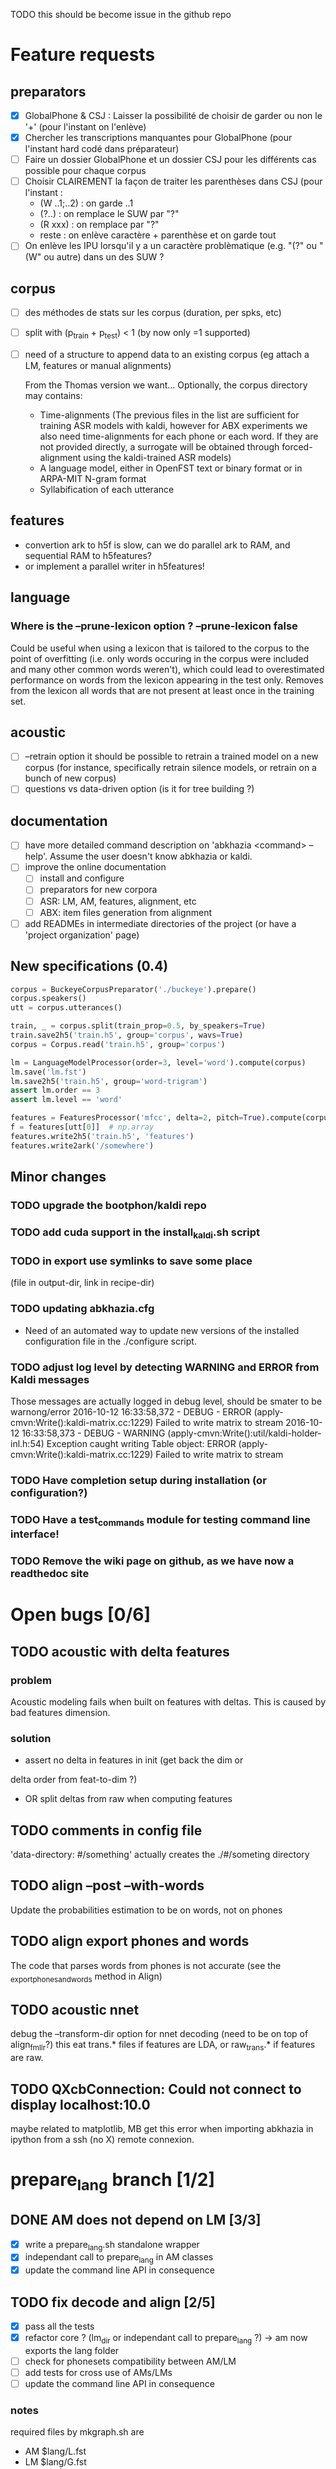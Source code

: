 TODO this should be become issue in the github repo

* Feature requests
** preparators
- [X] GlobalPhone & CSJ : Laisser la possibilité de choisir de garder
  ou non le '+' (pour l'instant on l'enlève)
- [X] Chercher les transcriptions manquantes pour GlobalPhone
  (pour l'instant hard codé dans préparateur)
- [ ] Faire un dossier GlobalPhone et un dossier CSJ pour les
  différents cas possible pour chaque corpus
- [ ] Choisir CLAIREMENT la façon de traiter les parenthèses dans CSJ (pour l'instant :
  - (W ..1;..2) :  on garde ..1
  - (?..) : on remplace le SUW par "?"
  - (R xxx) : on remplace par "?"
  - reste : on enlève caractère + parenthèse et on garde tout
- [ ] On enlève les IPU lorsqu'il y a un caractère problèmatique
  (e.g. "(?" ou "(W" ou autre) dans un des SUW ?
** corpus
- [ ] des méthodes de stats sur les corpus (duration, per spks, etc)
- [ ] split with (p_train + p_test) < 1 (by now only =1 supported)
- [ ] need of a structure to append data to an existing corpus (eg
  attach a LM, features or manual alignments)

  From the Thomas version we want... Optionally, the corpus directory may contains:
   - Time-alignments (The previous files in the list are sufficient
     for training ASR models with kaldi, however for ABX experiments
     we also need time-alignments for each phone or each word. If they
     are not provided directly, a surrogate will be obtained through
     forced-alignment using the kaldi-trained ASR models)
   - A language model, either in OpenFST text or binary format or in
     ARPA-MIT N-gram format
   - Syllabification of each utterance
** features
- convertion ark to h5f is slow, can we do parallel ark to RAM, and
  sequential RAM to h5features?
- or implement a parallel writer in h5features!
** language
*** Where is the --prune-lexicon option ? --prune-lexicon false
Could be useful when using a lexicon that is tailored to the corpus
to the point of overfitting (i.e. only words occuring in the corpus
were included and many other common words weren't), which could lead
to overestimated performance on words from the lexicon appearing in
the test only. Removes from the lexicon all words that are not
present at least once in the training set.
** acoustic
   - [ ] --retrain option
     it should be possible to retrain a trained model on a new corpus
     (for instance, specifically retrain silence models, or retrain on a
     bunch of new corpus)
   - [ ] questions vs data-driven option (is it for tree building ?)
** documentation
  - [ ] have more detailed command description on 'abkhazia <command>
    --help'. Assume the user doesn't know abkhazia or kaldi.
  - [ ] improve the online documentation
    - [ ] install and configure
    - [ ] preparators for new corpora
    - [ ] ASR: LM, AM, features, alignment, etc
    - [ ] ABX: item files generation from alignment
  - [ ] add READMEs in intermediate directories of the project (or
    have a 'project organization' page)
** New specifications (0.4)
#+begin_src python
  corpus = BuckeyeCorpusPreparator('./buckeye').prepare()
  corpus.speakers()
  utt = corpus.utterances()

  train, _ = corpus.split(train_prop=0.5, by_speakers=True)
  train.save2h5('train.h5', group='corpus', wavs=True)
  corpus = Corpus.read('train.h5', group='corpus')

  lm = LanguageModelProcessor(order=3, level='word').compute(corpus)
  lm.save('lm.fst')
  lm.save2h5('train.h5', group='word-trigram')
  assert lm.order == 3
  assert lm.level == 'word'

  features = FeaturesProcessor('mfcc', delta=2, pitch=True).compute(corpus)
  f = features[utt[0]]  # np.array
  features.write2h5('train.h5', 'features')
  features.write2ark('/somewhere')
#+end_src
** Minor changes
*** TODO upgrade the bootphon/kaldi repo
*** TODO add cuda support in the install_kaldi.sh script
*** TODO in export use symlinks to save some place
    (file in output-dir, link in recipe-dir)
*** TODO updating abkhazia.cfg
    - Need of an automated way to update new versions of the installed
      configuration file in the ./configure script.
*** TODO adjust log level by detecting WARNING and ERROR from Kaldi messages
Those messages are actually logged in debug level, should be smater to be warnong/error
2016-10-12 16:33:58,372 - DEBUG - ERROR (apply-cmvn:Write():kaldi-matrix.cc:1229) Failed to write matrix to stream
2016-10-12 16:33:58,373 - DEBUG - WARNING (apply-cmvn:Write():util/kaldi-holder-inl.h:54) Exception caught writing Table object: ERROR (apply-cmvn:Write():kaldi-matrix.cc:1229) Failed to write matrix to stream
*** TODO Have completion setup during installation (or configuration?)
*** TODO Have a test_commands module for testing command line interface!
*** TODO Remove the wiki page on github, as we have now a readthedoc site
* Open bugs [0/6]
** TODO acoustic with delta features
*** problem
    Acoustic modeling fails when built on features with deltas. This is
    caused by bad features dimension.
*** solution
 - assert no delta in features in init (get back the dim or
 delta order from feat-to-dim ?)
 - OR split deltas from raw when computing features
** TODO comments in config file
   'data-directory: #/something' actually creates the ./#/someting directory
** TODO align --post --with-words
   Update the probabilities estimation to be on words, not on phones
** TODO align export phones and words
   The code that parses words from phones is not accurate (see
   the _export_phones_and_words method in Align)
** TODO acoustic nnet
   debug the --transform-dir option for nnet decoding (need to be on
   top of align_fmllr?) this eat trans.* files if features are LDA, or
   raw_trans.* if features are raw.
** TODO QXcbConnection: Could not connect to display localhost:10.0
   maybe related to matplotlib, MB get this error when importing
   abkhazia in ipython from a ssh (no X) remote connexion.
* prepare_lang branch [1/2]
** DONE AM does not depend on LM [3/3]
- [X] write a prepare_lang.sh standalone wrapper
- [X] independant call to prepare_lang in AM classes
- [X] update the command line API in consequence
** TODO fix decode and align [2/5]
- [X] pass all the tests
- [X] refactor core ? (lm_dir or independant call to prepare_lang ?)
  -> am now exports the lang folder
- [ ] check for phonesets compatibility between AM/LM
- [ ] add tests for cross use of AMs/LMs
- [ ] update the command line API in consequence

*** notes
required files by mkgraph.sh are
  - AM $lang/L.fst
  - LM $lang/G.fst
  - AM/LM $lang/phones.txt
  - AM? $lang/words.txt
  - AM/LM? $lang/phones/silence.csl
  - AM/LM? $lang/phones/disambig.int
  - AM $model/final.mdl
  - AM $model/tree
